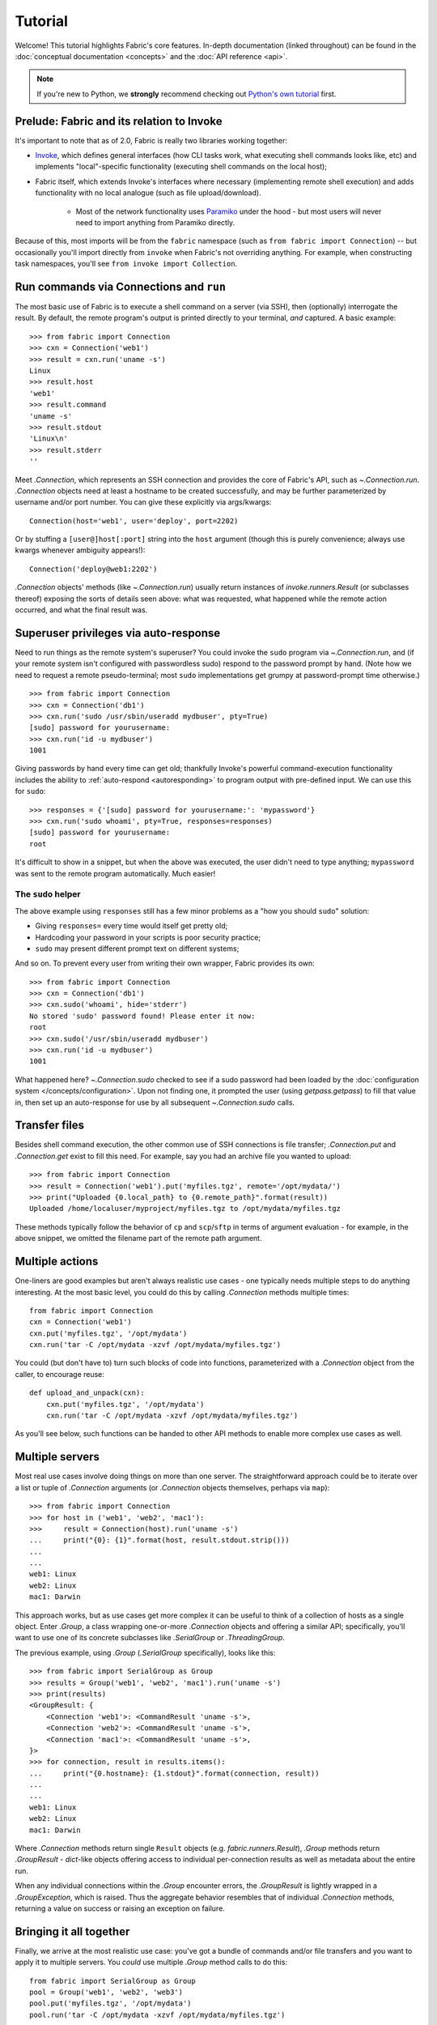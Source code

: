 ========
Tutorial
========

Welcome! This tutorial highlights Fabric's core features. In-depth
documentation (linked throughout) can be found in the :doc:`conceptual
documentation <concepts>` and the :doc:`API reference <api>`.

.. note::
    If you're new to Python, we **strongly** recommend checking out `Python's
    own tutorial <https://docs.python.org/2.6/tutorial/index.html>`_ first.

Prelude: Fabric and its relation to Invoke
==========================================

It's important to note that as of 2.0, Fabric is really two libraries working
together:

* `Invoke <https://pyinvoke.org>`_, which defines general interfaces (how CLI
  tasks work, what executing shell commands looks like, etc) and implements
  "local"-specific functionality (executing shell commands on the local host);
* Fabric itself, which extends Invoke's interfaces where necessary
  (implementing remote shell execution) and adds functionality with no local
  analogue (such as file upload/download).

    * Most of the network functionality uses `Paramiko <https://paramiko.org>`_
      under the hood - but most users will never need to import anything from
      Paramiko directly.

Because of this, most imports will be from the ``fabric`` namespace (such as
``from fabric import Connection``) -- but occasionally you'll import directly
from ``invoke`` when Fabric's not overriding anything. For example, when
constructing task namespaces, you'll see ``from invoke import Collection``.

.. TODO:
    we should probably rename Collection to be Namespace or something; it's too
    close to 'Connection'


Run commands via Connections and ``run``
========================================

The most basic use of Fabric is to execute a shell command on a server (via
SSH), then (optionally) interrogate the result. By default, the remote
program's output is printed directly to your terminal, *and* captured. A basic
example::

    >>> from fabric import Connection
    >>> cxn = Connection('web1')
    >>> result = cxn.run('uname -s')
    Linux
    >>> result.host
    'web1'
    >>> result.command
    'uname -s'
    >>> result.stdout
    'Linux\n'
    >>> result.stderr
    ''

Meet `.Connection`, which represents an SSH connection and provides the core of
Fabric's API, such as `~.Connection.run`. `.Connection` objects need at least a
hostname to be created successfully, and may be further parameterized by
username and/or port number. You can give these explicitly via args/kwargs::

    Connection(host='web1', user='deploy', port=2202)

Or by stuffing a ``[user@]host[:port]`` string into the ``host`` argument
(though this is purely convenience; always use kwargs whenever ambiguity
appears!)::

    Connection('deploy@web1:2202')

`.Connection` objects' methods (like `~.Connection.run`) usually return
instances of `invoke.runners.Result` (or subclasses thereof) exposing the sorts
of details seen above: what was requested, what happened while the remote
action occurred, and what the final result was.

Superuser privileges via auto-response
======================================

Need to run things as the remote system's superuser? You could invoke the
``sudo`` program via `~.Connection.run`, and (if your remote system isn't
configured with passwordless sudo) respond to the password prompt by hand.
(Note how we need to request a remote pseudo-terminal; most ``sudo``
implementations get grumpy at password-prompt time otherwise.)

.. TODO:
    update repr() of Result a bit, insert it in the below examples. Right now a
    real session of the below results in extra lines all
    '<fabric.runners.Result object at 0xh3x>'.

.. TODO:
    this is all probably still too detailed for a real tutorial; probably move
    most of it into a conceptual doc?

::

    >>> from fabric import Connection
    >>> cxn = Connection('db1')
    >>> cxn.run('sudo /usr/sbin/useradd mydbuser', pty=True)
    [sudo] password for yourusername:
    >>> cxn.run('id -u mydbuser')
    1001

Giving passwords by hand every time can get old; thankfully Invoke's powerful
command-execution functionality includes the ability to :ref:`auto-respond
<autoresponding>` to program output with pre-defined input. We can use this for
``sudo``::

    >>> responses = {'[sudo] password for yourusername:': 'mypassword'}
    >>> cxn.run('sudo whoami', pty=True, responses=responses)
    [sudo] password for yourusername:
    root

It's difficult to show in a snippet, but when the above was executed, the user
didn't need to type anything; ``mypassword`` was sent to the remote program
automatically. Much easier!

The ``sudo`` helper
-------------------

The above example using ``responses`` still has a few minor problems as a "how
you should ``sudo``" solution:

* Giving ``responses=`` every time would itself get pretty old;
* Hardcoding your password in your scripts is poor security practice;
* ``sudo`` may present different prompt text on different systems;

And so on. To prevent every user from writing their own wrapper, Fabric
provides its own::

    >>> from fabric import Connection
    >>> cxn = Connection('db1')
    >>> cxn.sudo('whoami', hide='stderr')
    No stored 'sudo' password found! Please enter it now: 
    root
    >>> cxn.sudo('/usr/sbin/useradd mydbuser')
    >>> cxn.run('id -u mydbuser')
    1001

What happened here? `~.Connection.sudo` checked to see if a sudo password had
been loaded by the :doc:`configuration system </concepts/configuration>`. Upon
not finding one, it prompted the user (using `getpass.getpass`) to fill that
value in, then set up an auto-response for use by all subsequent
`~.Connection.sudo` calls.


Transfer files
==============

Besides shell command execution, the other common use of SSH connections is
file transfer; `.Connection.put` and `.Connection.get` exist to fill this need.
For example, say you had an archive file you wanted to upload::

    >>> from fabric import Connection
    >>> result = Connection('web1').put('myfiles.tgz', remote='/opt/mydata/')
    >>> print("Uploaded {0.local_path} to {0.remote_path}".format(result))
    Uploaded /home/localuser/myproject/myfiles.tgz to /opt/mydata/myfiles.tgz

These methods typically follow the behavior of ``cp`` and ``scp``/``sftp`` in
terms of argument evaluation - for example, in the above snippet, we omitted
the filename part of the remote path argument.


Multiple actions
================

One-liners are good examples but aren't always realistic use cases - one
typically needs multiple steps to do anything interesting. At the most basic
level, you could do this by calling `.Connection` methods multiple times::

    from fabric import Connection
    cxn = Connection('web1')
    cxn.put('myfiles.tgz', '/opt/mydata')
    cxn.run('tar -C /opt/mydata -xzvf /opt/mydata/myfiles.tgz')

You could (but don't have to) turn such blocks of code into functions,
parameterized with a `.Connection` object from the caller, to encourage reuse::

    def upload_and_unpack(cxn):
        cxn.put('myfiles.tgz', '/opt/mydata')
        cxn.run('tar -C /opt/mydata -xzvf /opt/mydata/myfiles.tgz')
        
As you'll see below, such functions can be handed to other API methods to
enable more complex use cases as well.


Multiple servers
================

Most real use cases involve doing things on more than one server. The
straightforward approach could be to iterate over a list or tuple of
`.Connection` arguments (or `.Connection` objects themselves, perhaps via
``map``)::

    >>> from fabric import Connection
    >>> for host in ('web1', 'web2', 'mac1'):
    >>>     result = Connection(host).run('uname -s')
    ...     print("{0}: {1}".format(host, result.stdout.strip()))
    ...
    ...
    web1: Linux
    web2: Linux
    mac1: Darwin
    
This approach works, but as use cases get more complex it can be
useful to think of a collection of hosts as a single object. Enter `.Group`, a
class wrapping one-or-more `.Connection` objects and offering a similar API;
specifically, you'll want to use one of its concrete subclasses like
`.SerialGroup` or `.ThreadingGroup`.

The previous example, using `.Group` (`.SerialGroup` specifically), looks like
this::

    >>> from fabric import SerialGroup as Group
    >>> results = Group('web1', 'web2', 'mac1').run('uname -s')
    >>> print(results)
    <GroupResult: {
        <Connection 'web1'>: <CommandResult 'uname -s'>,
        <Connection 'web2'>: <CommandResult 'uname -s'>,
        <Connection 'mac1'>: <CommandResult 'uname -s'>,
    }>
    >>> for connection, result in results.items():
    ...     print("{0.hostname}: {1.stdout}".format(connection, result))
    ...
    ...
    web1: Linux
    web2: Linux
    mac1: Darwin

Where `.Connection` methods return single ``Result`` objects (e.g.
`fabric.runners.Result`), `.Group` methods return `.GroupResult` - `dict`-like
objects offering access to individual per-connection results as well as
metadata about the entire run.

When any individual connections within the `.Group` encounter errors, the
`.GroupResult` is lightly wrapped in a `.GroupException`, which is raised. Thus
the aggregate behavior resembles that of individual `.Connection` methods,
returning a value on success or raising an exception on failure.


Bringing it all together
========================

Finally, we arrive at the most realistic use case: you've got a bundle of
commands and/or file transfers and you want to apply it to multiple servers.
You *could* use multiple `.Group` method calls to do this::

    from fabric import SerialGroup as Group
    pool = Group('web1', 'web2', 'web3')
    pool.put('myfiles.tgz', '/opt/mydata')
    pool.run('tar -C /opt/mydata -xzvf /opt/mydata/myfiles.tgz')

That approach falls short as soon as logic becomes necessary - for example, if
you only wanted to perform the copy-and-untar above when ``/opt/mydata`` is
empty. Performing that sort of check requires execution on a per-server basis.

You could fill that need by using iterables of `.Connection` objects (though
this foregoes some benefits of using `Groups <.Group>`)::

    from fabric import Connection
    for host in ('web1', 'web2', 'web3'):
        cxn = Connection(host)
        if cxn.run('test -f /opt/mydata/myfile', warn=True).failed:
            cxn.put('myfiles.tgz', '/opt/mydata')
            cxn.run('tar -C /opt/mydata -xzvf /opt/mydata/myfiles.tgz')

Alternatively, remember how we used a function in that earlier example? You can
hand such a function to ``Group.execute`` and get the best of both worlds::

    from fabric import SerialGroup as Group

    def upload_and_unpack(cxn):
        if cxn.run('test -f /opt/mydata/myfile', warn=True).failed:
            cxn.put('myfiles.tgz', '/opt/mydata')
            cxn.run('tar -C /opt/mydata -xzvf /opt/mydata/myfiles.tgz')

    Group('web1', 'web2', 'web3').execute(upload_and_unpack)

``Group.execute``, like its sibling methods, returns ``GroupResult`` objects;
its per-connection values are simply the return values of the function passed
in.


Addendum: the ``fab`` command-line tool
=======================================

It's often useful to run Fabric code from a shell, e.g. deploying applications
or running sysadmin jobs on arbitrary servers. You could use regular
:ref:`Invoke tasks <defining-and-running-task-functions>` with Fabric library
code in them, but another option is Fabric's own "network-oriented" tool,
``fab``.

``fab`` wraps Invoke's CLI mechanics with features like host selection, letting
you quickly run tasks on various servers - without having to e.g. define
``host`` kwargs on all your tasks.

.. note::
    This mode was the primary API of Fabric 1.x; as of 2.0 it's just a
    convenience. Whenever your use case falls outside these shortcuts, it
    should be easy to revert to the library API directly (with or without
    Invoke's less opinionated CLI tasks).

For a final code example, let's adapt the previous one into a ``fab`` task
module called ``fabfile.py``::

    from invoke import task

    @task
    def upload_and_unpack(cxn):
        if cxn.run('test -f /opt/mydata/myfile', warn=True).failed:
            cxn.put('myfiles.tgz', '/opt/mydata')
            cxn.run('tar -C /opt/mydata -xzvf /opt/mydata/myfiles.tgz')

Not hard - all we did was copy our temporary task function into a file and slap
a decorator on it. `~invoke.tasks.task` tells the CLI machinery to expose the
task on the command line::

    $ fab --list
    Available tasks:

      upload_and_unpack

Then, when ``fab`` actually invokes a task, it knows how to stitch together
arguments controlling target servers, and run the task once per server. To run
the task once on a single server::

    $ fab -H web1 upload_and_unpack

When this occurs, ``cxn`` inside the task is set, effectively, to
``Connection("web1")`` - as in earlier examples. Similarly, you can give more
than one host, which creates a `.Group` under the hood and uses its
`~.Group.execute` method::

    $ fab -H web1,web2,web3 upload_and_unpack

This is just the start; see TODO: other docs, for details.
